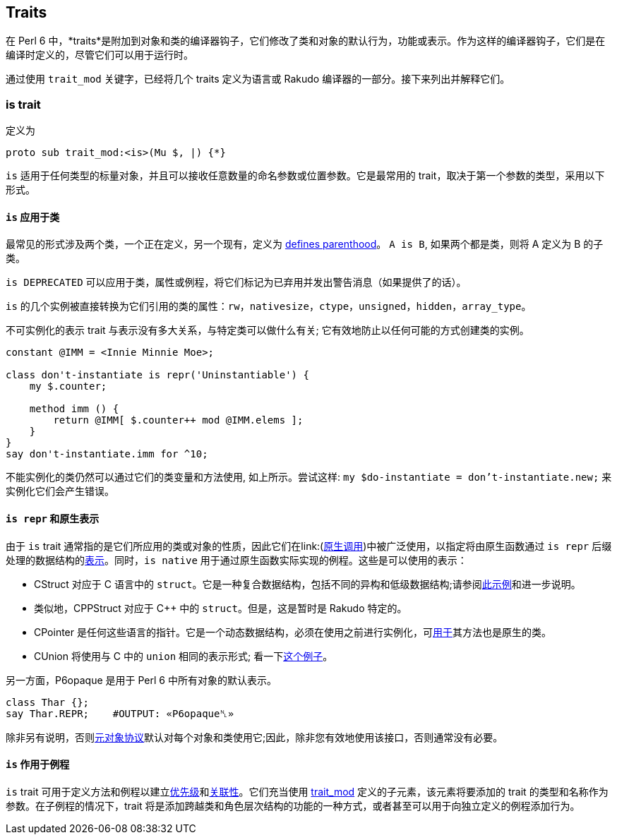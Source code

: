 == Traits

在 Perl 6 中，*traits*是附加到对象和类的编译器钩子，它们修改了类和对象的默认行为，功能或表示。作为这样的编译器钩子，它们是在编译时定义的，尽管它们可以用于运行时。

通过使用 `trait_mod` 关键字，已经将几个 traits 定义为语言或 Rakudo 编译器的一部分。接下来列出并解释它们。

=== is trait

定义为

```perl6
proto sub trait_mod:<is>(Mu $, |) {*}
```

`is` 适用于任何类型的标量对象，并且可以接收任意数量的命名参数或位置参数。它是最常用的 trait，取决于第一个参数的类型，采用以下形式。

==== `is` 应用于类

最常见的形式涉及两个类，一个正在定义，另一个现有，定义为 link:https://docs.perl6.org/syntax/is[defines parenthood]。  `A is B`, 如果两个都是类，则将 A 定义为 B 的子类。

`is DEPRECATED` 可以应用于类，属性或例程，将它们标记为已弃用并发出警告消息（如果提供了的话）。

`is` 的几个实例被直接转换为它们引用的类的属性：`rw`，`nativesize`，`ctype`，`unsigned`，`hidden`，`array_type`。

不可实例化的表示 trait 与表示没有多大关系，与特定类可以做什么有关; 它有效地防止以任何可能的方式创建类的实例。

```perl6
constant @IMM = <Innie Minnie Moe>;
 
class don't-instantiate is repr('Uninstantiable') {
    my $.counter;
 
    method imm () {
        return @IMM[ $.counter++ mod @IMM.elems ];
    }
}
say don't-instantiate.imm for ^10;
```

不能实例化的类仍然可以通过它们的类变量和方法使用, 如上所示。尝试这样: `my $do-instantiate = don't-instantiate.new;` 来实例化它们会产生错误。

==== `is repr` 和原生表示

由于 `is` trait 通常指的是它们所应用的类或对象的性质，因此它们在link:(https://docs.perl6.org/language/nativecall[原生调用])中被广泛使用，以指定将由原生函数通过 `is repr` 后缀处理的数据结构的link:https://docs.perl6.org/language/nativecall#Specifying_the_native_representation[表示]。同时，`is native` 用于通过原生函数实际实现的例程。这些是可以使用的表示：

- CStruct 对应于 C 语言中的 `struct`。它是一种复合数据结构，包括不同的异构和低级数据结构;请参阅link:https://docs.perl6.org/language/nativecall#Structs[此示例]和进一步说明。  
- 类似地，CPPStruct 对应于 C++ 中的 `struct`。但是，这是暂时是 Rakudo 特定的。  
- CPointer 是任何这些语言的指针。它是一个动态数据结构，必须在使用之前进行实例化，可link:https://docs.perl6.org/language/nativecall#Basic_use_of_pointers[用于]其方法也是原生的类。  
- CUnion 将使用与 C 中的 `union` 相同的表示形式; 看一下link:https://docs.perl6.org/language/nativecall#CUnions[这个例子]。

另一方面，P6opaque 是用于 Perl 6 中所有对象的默认表示。

```perl6
class Thar {};
say Thar.REPR;    #OUTPUT: «P6opaque␤» 
```

除非另有说明，否则link:https://docs.perl6.org/language/mop[元对象协议]默认对每个对象和类使用它;因此，除非您有效地使用该接口，否则通常没有必要。

==== `is` 作用于例程

`is` trait 可用于定义方法和例程以建立link:https://docs.perl6.org/language/functions#Precedence[优先级]和link:https://docs.perl6.org/language/functions#Associativity[关联性]。它们充当使用 link:https://docs.perl6.org/type/Sub#Traits[trait_mod] 定义的子元素，该元素将要添加的 trait 的类型和名称作为参数。在子例程的情况下，trait 将是添加跨越类和角色层次结构的功能的一种方式，或者甚至可以用于向独立定义的例程添加行为。

